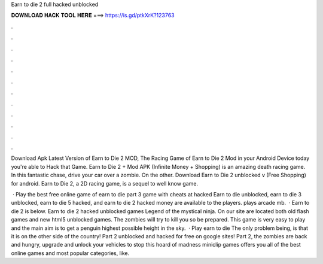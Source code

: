 Earn to die 2 full hacked unblocked



𝐃𝐎𝐖𝐍𝐋𝐎𝐀𝐃 𝐇𝐀𝐂𝐊 𝐓𝐎𝐎𝐋 𝐇𝐄𝐑𝐄 ===> https://is.gd/ptkXrK?123763



.



.



.



.



.



.



.



.



.



.



.



.

Download Apk Latest Version of Earn to Die 2 MOD, The Racing Game of Earn to Die 2 Mod in your Android Device today you're able to Hack that Game. Earn to Die 2 + Mod APK (Infinite Money + Shopping) is an amazing death racing game. In this fantastic chase, drive your car over a zombie. On the other. Download Earn to Die 2 unblocked v (Free Shopping) for android. Earn to Die 2, a 2D racing game, is a sequel to well know game.

 · Play the best free online game of earn to die part 3 game with cheats at hacked  Earn to die unblocked, earn to die 3 unblocked, earn to die 5 hacked, and earn to die 2 hacked money are available to the players. plays arcade mb.  · Earn to die 2 is below. Earn to die 2 hacked unblocked games Legend of the mystical ninja. On our site are located both old flash games and new html5 unblocked games. The zombies will try to kill you so be prepared. This game is very easy to play and the main aim is to get a penguin highest possible height in the sky.  · Play earn to die The only problem being, is that it is on the other side of the country! Part 2 unblocked and hacked for free on google sites! Part 2, the zombies are back and hungry, upgrade and unlock your vehicles to stop this hoard of madness miniclip games offers you all of the best online games and most popular categories, like.
